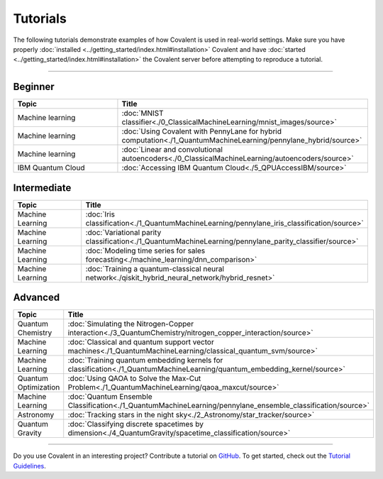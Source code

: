 *********
Tutorials
*********

The following tutorials demonstrate examples of how Covalent is used in real-world settings. Make sure you have properly :doc:`installed <../getting_started/index.html#installation>` Covalent and have :doc:`started <../getting_started/index.html#installation>` the Covalent server before attempting to reproduce a tutorial.

---------------------------------

~~~~~~~~
Beginner
~~~~~~~~

.. list-table::
   :widths: 25 60
   :header-rows: 1

   * - Topic
     - Title

   * - Machine learning
     - :doc:`MNIST classifier<./0_ClassicalMachineLearning/mnist_images/source>`
   * - Machine learning
     - :doc:`Using Covalent with PennyLane for hybrid computation<./1_QuantumMachineLearning/pennylane_hybrid/source>`
   * - Machine learning
     - :doc:`Linear and convolutional autoencoders<./0_ClassicalMachineLearning/autoencoders/source>`
   * - IBM Quantum Cloud
     - :doc:`Accessing IBM Quantum Cloud<./5_QPUAccessIBM/source>`

~~~~~~~~~~~~
Intermediate
~~~~~~~~~~~~

.. list-table::
   :widths: 25 60
   :header-rows: 1

   * - Topic
     - Title
   * - Machine Learning
     - :doc:`Iris classification<./1_QuantumMachineLearning/pennylane_iris_classification/source>`
   * - Machine Learning
     - :doc:`Variational parity classification<./1_QuantumMachineLearning/pennylane_parity_classifier/source>`
   * - Machine Learning
     - :doc:`Modeling time series for sales forecasting<./machine_learning/dnn_comparison>`
   * - Machine Learning
     - :doc:`Training a quantum-classical neural network<./qiskit_hybrid_neural_network/hybrid_resnet>`

~~~~~~~~
Advanced
~~~~~~~~

.. list-table::
   :widths: 25 60
   :header-rows: 1

   * - Topic
     - Title
   * - Quantum Chemistry
     - :doc:`Simulating the Nitrogen-Copper interaction<./3_QuantumChemistry/nitrogen_copper_interaction/source>`
   * - Machine Learning
     - :doc:`Classical and quantum support vector machines<./1_QuantumMachineLearning/classical_quantum_svm/source>`
   * - Machine Learning
     - :doc:`Training quantum embedding kernels for classification<./1_QuantumMachineLearning/quantum_embedding_kernel/source>`
   * - Quantum Optimization
     - :doc:`Using QAOA to Solve the Max-Cut Problem<./1_QuantumMachineLearning/qaoa_maxcut/source>`
   * - Machine Learning
     - :doc:`Quantum Ensemble Classification<./1_QuantumMachineLearning/pennylane_ensemble_classification/source>`
   * - Astronomy
     - :doc:`Tracking stars in the night sky<./2_Astronomy/star_tracker/source>`
   * - Quantum Gravity
     - :doc:`Classifying discrete spacetimes by dimension<./4_QuantumGravity/spacetime_classification/source>`

---------------------------------

Do you use Covalent in an interesting project? Contribute a tutorial on `GitHub <https://github.com/AgnostiqHQ/covalent/issues>`_.  To get started, check out the `Tutorial Guidelines <https://github.com/AgnostiqHQ/covalent/blob/develop/doc/TUTORIAL_GUIDELINES.md>`_.

.. Hidden tutorials:
   * - Machine Learning
     - :doc:`Comparison of kernel-based and variational circuit learning algorithms<./machine_learning/Kernel_pennylane>`
